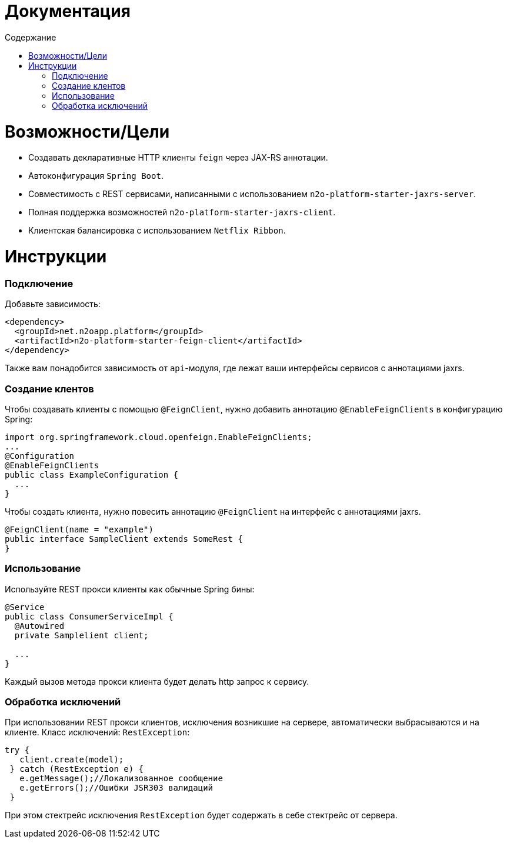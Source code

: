 = Документация
:toc:
:toclevels: 3
:toc-title: Содержание

= Возможности/Цели

* Создавать декларативные HTTP клиенты `feign` через JAX-RS аннотации.
* Автоконфигурация `Spring Boot`.
* Совместимость с REST сервисами, написанными с использованием `n2o-platform-starter-jaxrs-server`.
* Полная поддержка возможностей `n2o-platform-starter-jaxrs-client`.
* Клиентская балансировка с использованием `Netflix Ribbon`.

= Инструкции

=== Подключение

Добавьте зависимость:
[source,xml]
----
<dependency>
  <groupId>net.n2oapp.platform</groupId>
  <artifactId>n2o-platform-starter-feign-client</artifactId>
</dependency>
----

Также вам понадобится зависимость от `api`-модуля, где лежат ваши интерфейсы сервисов с аннотациями jaxrs.

=== Создание клентов

Чтобы создавать клиенты с помощью `@FeignClient`, нужно добавить аннотацию `@EnableFeignClients` в конфигурацию Spring:
[source,java]
----
import org.springframework.cloud.openfeign.EnableFeignClients;
...
@Configuration
@EnableFeignClients
public class ExampleConfiguration {
  ...
}
----

Чтобы создать клиента, нужно повесить аннотацию `@FeignClient` на интерфейс с аннотациями jaxrs.

[source,java]
----
@FeignClient(name = "example")
public interface SampleClient extends SomeRest {
}
----

=== Использование

Используйте REST прокси клиенты как обычные Spring бины:
[source,java]
----
@Service
public class ConsumerServiceImpl {
  @Autowired
  private Samplelient client;

  ...
}
----
Каждый вызов метода прокси клиента будет делать http запрос к сервису.

=== Обработка исключений

При использовании REST прокси клиентов, исключения возникшие на сервере,
автоматически выбрасываются и на клиенте. Класс исключений: `RestException`:
[source,java]
----
try {
   client.create(model);
 } catch (RestException e) {
   e.getMessage();//Локализованное сообщение
   e.getErrors();//Ошибки JSR303 валидаций
 }
----
При этом стектрейс исключения `RestException` будет содержать в себе стектрейс от сервера.
